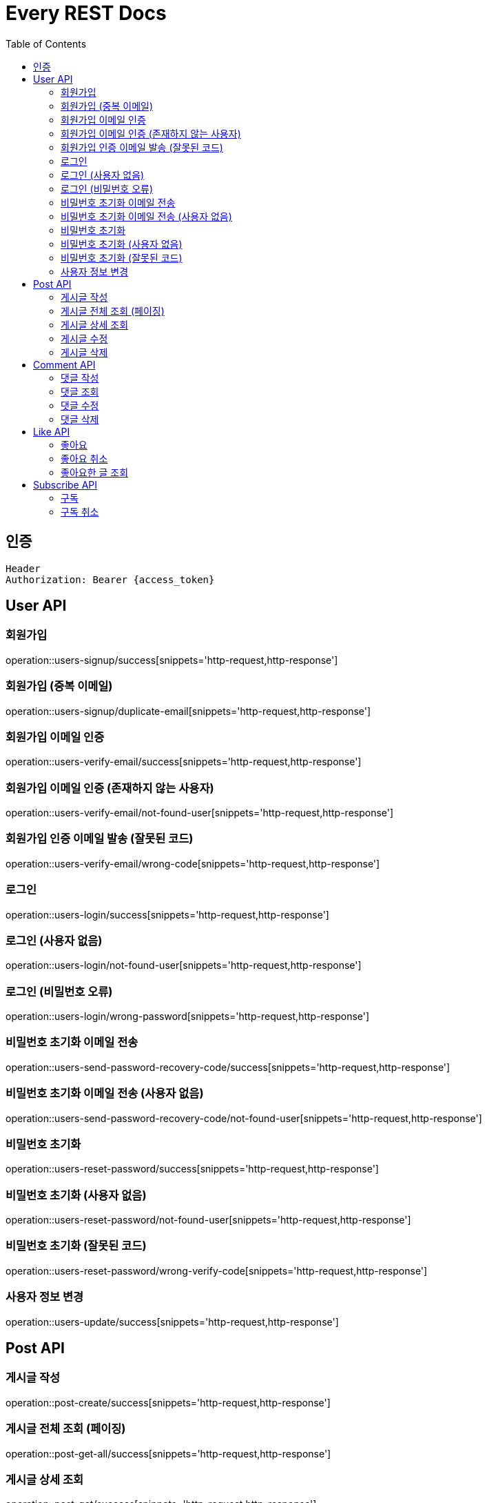 = Every REST Docs
:doctype: book
:source-highlighter: highlightjs
:toc: left
:toclevels: 2
:seclinks:


== 인증
[source,http,options="nowrap"]
----
Header
Authorization: Bearer {access_token}
----

== User API

=== 회원가입
operation::users-signup/success[snippets='http-request,http-response']

=== 회원가입 (중복 이메일)
operation::users-signup/duplicate-email[snippets='http-request,http-response']

=== 회원가입 이메일 인증
operation::users-verify-email/success[snippets='http-request,http-response']

=== 회원가입 이메일 인증 (존재하지 않는 사용자)
operation::users-verify-email/not-found-user[snippets='http-request,http-response']

=== 회원가입 인증 이메일 발송 (잘못된 코드)
operation::users-verify-email/wrong-code[snippets='http-request,http-response']

=== 로그인
operation::users-login/success[snippets='http-request,http-response']

=== 로그인 (사용자 없음)
operation::users-login/not-found-user[snippets='http-request,http-response']

=== 로그인 (비밀번호 오류)
operation::users-login/wrong-password[snippets='http-request,http-response']

=== 비밀번호 초기화 이메일 전송
operation::users-send-password-recovery-code/success[snippets='http-request,http-response']

=== 비밀번호 초기화 이메일 전송 (사용자 없음)
operation::users-send-password-recovery-code/not-found-user[snippets='http-request,http-response']

=== 비밀번호 초기화
operation::users-reset-password/success[snippets='http-request,http-response']

=== 비밀번호 초기화 (사용자 없음)
operation::users-reset-password/not-found-user[snippets='http-request,http-response']

=== 비밀번호 초기화 (잘못된 코드)
operation::users-reset-password/wrong-verify-code[snippets='http-request,http-response']

=== 사용자 정보 변경
operation::users-update/success[snippets='http-request,http-response']

== Post API

=== 게시글 작성
operation::post-create/success[snippets='http-request,http-response']

=== 게시글 전체 조회 (페이징)
operation::post-get-all/success[snippets='http-request,http-response']

=== 게시글 상세 조회
operation::post-get/success[snippets='http-request,http-response']

=== 게시글 수정
operation::post-update/success[snippets='http-request,http-response']

=== 게시글 삭제
operation::post-delete/success[snippets='http-request,http-response']

== Comment API

=== 댓글 작성
operation::comment-create/success[snippets='http-request,http-response']

=== 댓글 조회
operation::comment-get/success[snippets='http-request,http-response']

=== 댓글 수정
operation::comment-update/success[snippets='http-request,http-response']

=== 댓글 삭제
operation::comment-delete/success[snippets='http-request,http-response']

== Like API

=== 좋아요
operation::post-like[snippets='http-request,http-response']

=== 좋아요 취소
operation::post-unlike[snippets='http-request,http-response']

=== 좋아요한 글 조회
operation::get-likes[snippets='http-request,http-response']

== Subscribe API

=== 구독
operation::subscribe/success[snippets='http-request,http-response']

=== 구독 취소
operation::unsubscribe/success[snippets='http-request,http-response']








